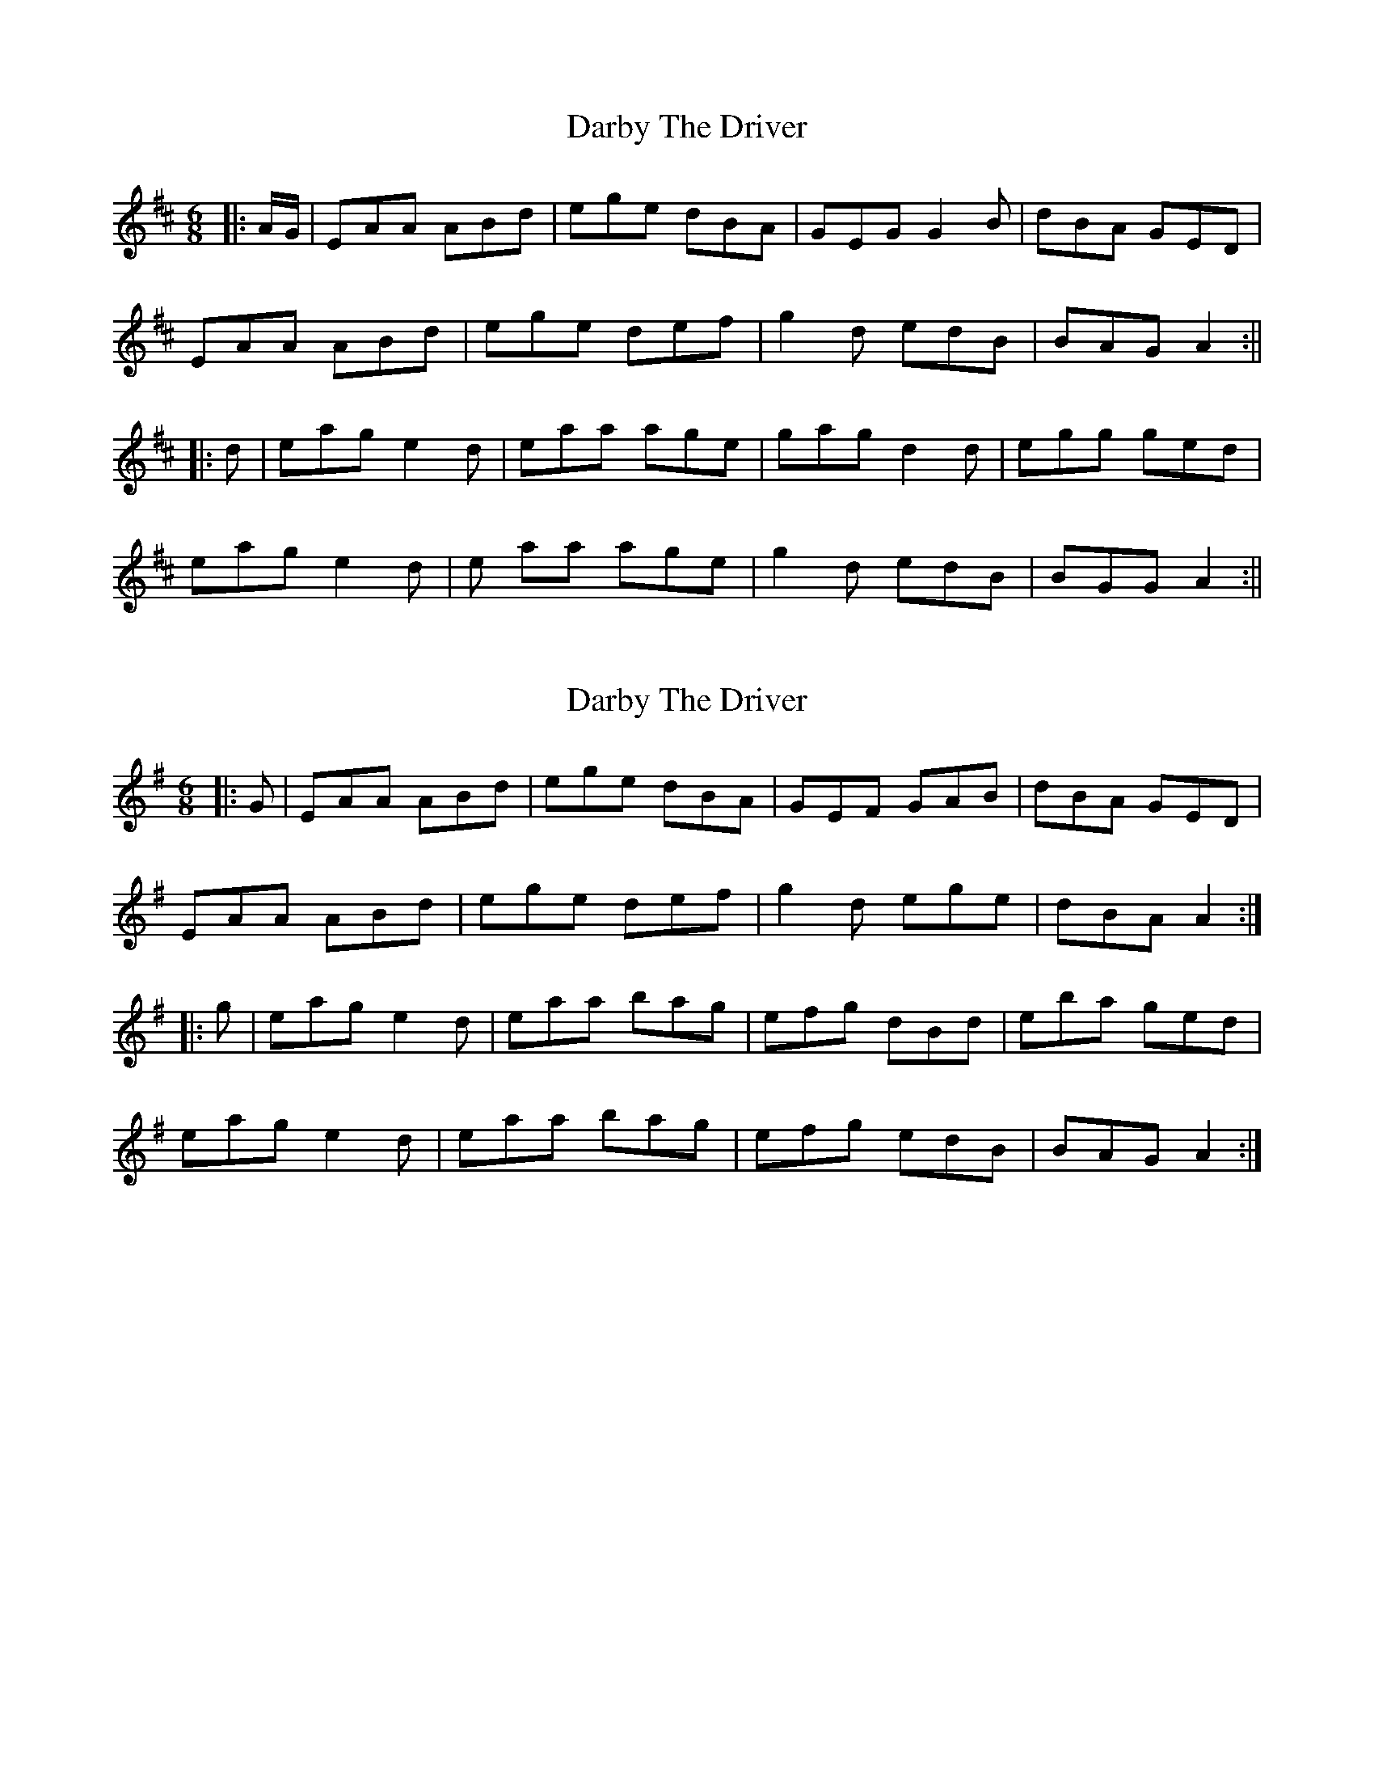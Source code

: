 X: 1
T: Darby The Driver
Z: Alastair Wilson
S: https://thesession.org/tunes/1137#setting1137
R: jig
M: 6/8
L: 1/8
K: Dmaj
|:A/G/ | EAA ABd | ege dBA | GEG G2 B | dBA GED |
EAA ABd | ege def | g2 d edB | BAG A2 :||
|:d | eag e2 d | eaa age | gag d2 d | egg ged |
eag e2 d | e aa age | g2 d edB | BGG A2 :||
X: 2
T: Darby The Driver
Z: slainte
S: https://thesession.org/tunes/1137#setting14402
R: jig
M: 6/8
L: 1/8
K: Ador
|:G|EAA ABd|ege dBA|GEF GAB|dBA GED|
EAA ABd|ege def|g2d ege|dBA A2:|
|:g|eag e2d|eaa bag|efg dBd|eba ged|
eag e2d|eaa bag|efg edB|BAG A2:|
X: 3
T: Darby The Driver
Z: sebastian the m3g4p0p
S: https://thesession.org/tunes/1137#setting21957
R: jig
M: 6/8
L: 1/8
K: Ador
EAG ABd|ege dBA|GEF GAB|dBA GED|
EAG ABd|ege def|~g2d ege|dBG ~A2G:|
eag egd|eaa bag|efg d2g|efg ged|
eag egd|eaa bag|efg edB|BAG ~A2G:|
